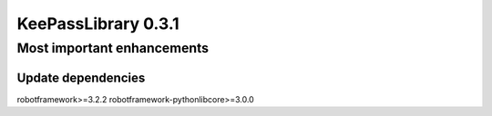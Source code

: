 ====================
KeePassLibrary 0.3.1
====================

Most important enhancements
===========================

Update dependencies
-------------------

robotframework>=3.2.2
robotframework-pythonlibcore>=3.0.0 